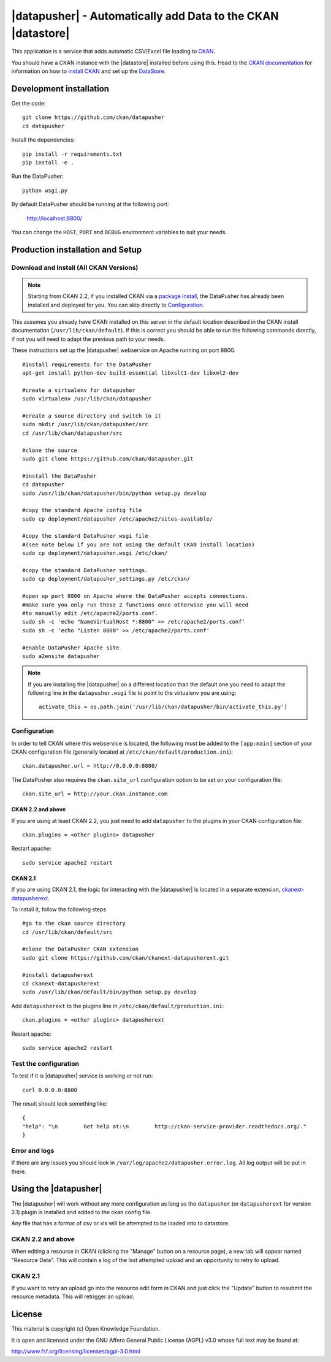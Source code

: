 =============================================================
|datapusher| - Automatically add Data to the CKAN |datastore|
=============================================================

This application is a service that adds automatic CSV/Excel file loading to CKAN_.

You should have a CKAN instance with the |datastore| installed before using this.
Head to the `CKAN documentation`_ for information on how to `install CKAN`_ and
set up the `DataStore`_.

Development installation
========================

Get the code::

    git clone https://github.com/ckan/datapusher
    cd datapusher

Install the dependencies::

    pip install -r requirements.txt
    pip install -e .

Run the DataPusher::

    python wsgi.py

By default DataPusher should be running at the following port:

    http://localhost:8800/

You can change the ``HOST``, ``PORT`` and ``DEBUG`` environment variables to
suit your needs.


Production installation and Setup
=================================

Download and Install (All CKAN Versions)
----------------------------------------

.. note:: Starting from CKAN 2.2, if you installed CKAN via a `package install`_,
    the DataPusher has already been installed and deployed for you. You can skip
    directly to `Configuration`_.


This assumes you already have CKAN installed on this server in the default location described in the CKAN install documentation (``/usr/lib/ckan/default``).
If this is correct you should be able to run the following commands directly, if not you will need to adapt the previous path to your needs.

These instructions set up the |datapusher| webservice on Apache running on port 8800.

::

    #install requirements for the DataPusher
    apt-get install python-dev build-essential libxslt1-dev libxml2-dev

    #create a virtualenv for datapusher
    sudo virtualenv /usr/lib/ckan/datapusher

    #create a source directory and switch to it
    sudo mkdir /usr/lib/ckan/datapusher/src
    cd /usr/lib/ckan/datapusher/src

    #clone the source
    sudo git clone https://github.com/ckan/datapusher.git

    #install the DataPusher
    cd datapusher
    sudo /usr/lib/ckan/datapusher/bin/python setup.py develop

    #copy the standard Apache config file
    sudo cp deployment/datapusher /etc/apache2/sites-available/

    #copy the standard DataPusher wsgi file
    #(see note below if you are not using the default CKAN install location)
    sudo cp deployment/datapusher.wsgi /etc/ckan/

    #copy the standard DataPusher settings.
    sudo cp deployment/datapusher_settings.py /etc/ckan/

    #open up port 8800 on Apache where the DataPusher accepts connections.
    #make sure you only run these 2 functions once otherwise you will need
    #to manually edit /etc/apache2/ports.conf.
    sudo sh -c 'echo "NameVirtualHost *:8800" >> /etc/apache2/ports.conf'
    sudo sh -c 'echo "Listen 8800" >> /etc/apache2/ports.conf'

    #enable DataPusher Apache site
    sudo a2ensite datapusher

.. note:: If you are installing the |datapusher| on a different location than
    the default one you need to adapt the following line in the
    ``datapusher.wsgi`` file to point to the virtualenv you are using::

        activate_this = os.path.join('/usr/lib/ckan/datapusher/bin/activate_this.py')


Configuration
-------------

In order to tell CKAN where this webservice is located, the following must be added to the ``[app:main]`` section of your CKAN configuration file (generally located at ``/etc/ckan/default/production.ini``)::

    ckan.datapusher.url = http://0.0.0.0:8800/

The DataPusher also requires the ``ckan.site_url`` configuration option to be set
on your configuration file::


    ckan.site_url = http://your.ckan.instance.com

CKAN 2.2 and above
++++++++++++++++++

If you are using at least CKAN 2.2, you just need to add ``datapusher`` to the plugins in your CKAN configuration file::

    ckan.plugins = <other plugins> datapusher

Restart apache::

    sudo service apache2 restart

CKAN 2.1
++++++++

If you are using CKAN 2.1, the logic for interacting with the |datapusher| is
located in a separate extension, ckanext-datapusherext_.

To install it, follow the following steps ::

    #go to the ckan source directory
    cd /usr/lib/ckan/default/src

    #clone the DataPusher CKAN extension
    sudo git clone https://github.com/ckan/ckanext-datapusherext.git

    #install datapusherext
    cd ckanext-datapusherext
    sudo /usr/lib/ckan/default/bin/python setup.py develop


Add ``datapusherext`` to the plugins line in ``/etc/ckan/default/production.ini``::

    ckan.plugins = <other plugins> datapusherext

Restart apache::

   sudo service apache2 restart


Test the configuration
----------------------

To test if it is |datapusher| service is working or not run::

    curl 0.0.0.0:8800

The result should look something like::

    {
    "help": "\n        Get help at:\n        http://ckan-service-provider.readthedocs.org/."
    }

Error and logs
--------------

If there are any issues you should look in ``/var/log/apache2/datapusher.error.log``.
All log output will be put in there.

Using the |datapusher|
======================

The |datapusher| will work without any more configuration as long as the
``datapusher`` (or ``datapusherext`` for version 2.1) plugin is installed and added
to the ckan config file.

Any file that has a format of csv or xls will be attempted to be loaded
into to datastore.

CKAN 2.2 and above
------------------

When editing a resource in CKAN (clicking the "Manage" button on a resource
page), a new tab will appear named "Resource Data".
This will contain a log of the last attempted upload and an opportunity
to retry to upload.

.. image:: images/ui.png


CKAN 2.1
--------

If you want to retry an upload go into the resource edit form in CKAN and
just click the "Update" button to resubmit the resource metadata.
This will retrigger an upload.


License
=======

This material is copyright (c) Open Knowledge Foundation.

It is open and licensed under the GNU Affero General Public License (AGPL) v3.0
whose full text may be found at:

http://www.fsf.org/licensing/licenses/agpl-3.0.html

.. _CKAN: http://ckan.org
.. _CKAN Documentation: http://docs.ckan.org
.. _install CKAN: http://docs.ckan.org/en/latest/installing.html
.. _package install: http://docs.ckan.org/en/latest/install-from-package.html
.. _DataStore: http://docs.ckan.org/en/latest/datastore.html
.. _ckanext-datapusherext: https://github.com/ckan/ckanext-datapusherext
